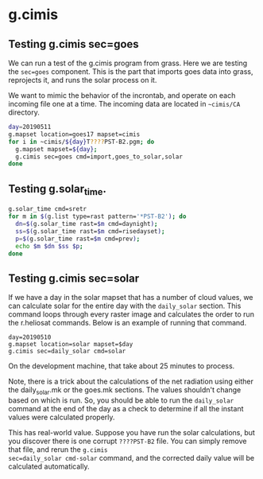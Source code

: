 * g.cimis

** Testing g.cimis sec=goes

We can run a test of the g.cimis program from grass. Here we are
testing the ~sec=goes~ component.  This is the part that imports goes
data into grass, reprojects it, and runs the solar process on it.

We want to mimic the behavior of the incrontab, and operate on each
incoming file one at a time.  The incoming data are located in
~~cimis/CA~ directory.


#+BEGIN_SRC bash
day=20190511
g.mapset location=goes17 mapset=cimis
for i in ~cimis/${day}T????PST-B2.pgm; do
  g.mapset mapset=${day};
  g.cimis sec=goes cmd=import,goes_to_solar,solar
done
#+END_SRC


** Testing g.solar_time.

#+BEGIN_SRC bash
g.solar_time cmd=sretr
for m in $(g.list type=rast pattern='*PST-B2'); do 
  dn=$(g.solar_time rast=$m cmd=daynight); 
  ss=$(g.solar_time rast=$m cmd=risedayset); 
  p=$(g.solar_time rast=$m cmd=prev); 
  echo $m $dn $ss $p; 
done
#+END_SRC

** Testing g.cimis sec=solar

If we have a day in the solar mapset that has a number of cloud
values, we can calculate solar for the entire day with the
~daily_solar~ section.  This command loops through every raster image
and calculates the order to run the r.heliosat commands.  Below is an
example of running that command.

#+BEGIN_SRC 
day=20190510
g.mapset location=solar mapset=$day
g.cimis sec=daily_solar cmd=solar
#+END_SRC

On the development machine, that take about 25 minutes to process.

Note, there is a trick about the calculations of the net radiation
using either the daily_solar.mk or the goes.mk sections.  The values
shouldn't change based on which is run.  So, you should be able to run
the ~daily_solar~ command at the end of the day as a check to
determine if all the instant values were calculated properly.

This has real-world value.  Suppose you have run the solar
calculations, but you discover there is one corrupt ~????PST-B2~ file.
You can simply remove that file, and rerun the ~g.cimis
sec=daily_solar cmd-solar~ command, and the corrected daily value will
be calculated automatically.

